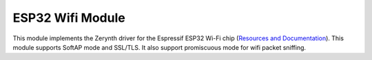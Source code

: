 .. module:: esp32wifi

*****************
ESP32 Wifi Module
*****************

This module implements the Zerynth driver for the Espressif ESP32 Wi-Fi chip (`Resources and Documentation <https://esp-idf.readthedocs.io/en/latest/api-reference/wifi/index.html>`_).
This module supports SoftAP mode and SSL/TLS. It also support promiscuous mode for wifi packet sniffing.

    
.. function:: init()  
        
        initializes the Wi-Fi chip connected to the device.
        
        The WiFi chip is setup and can be managed using the :ref:`Wi-Fi Module <stdlib_wifi>` of the Zerynth Standard Library.      
            
    
.. function:: get_rssi()

    Returns the current RSSI in dBm

    
.. function:: start_sniffer(packet_types=[], direction=0xf, channels=[], mgmt_subtypes=[], ctrl_subtypes=[], data_subtypes=[], hop_time=5000, pkt_buffer=32, max_payloads=4096)

    Start the wifi sniffer or change its configuration if already started.
    The sniffer itself is very flexible and configurable by means of type, subtype and direction filters.
    Wifi packets from `IEEE 802.11 specification <https://en.wikipedia.org/wiki/IEEE_802.11>`_ can be of management, control or data types, each type implementing a different functionality of the standard.

    The argument :samp:`packet_types` is a list of types represented by the constants :samp:`WIFI_PKT_MGMT`, :samp:`WIFI_PKT_CTRL` and :samp:`WIFI_PKT_DATA`. If :samp:`packet_types` is empty, the sniffer is configured by default  with :samp:`WIFI_PKT_MGMT` considering only management packets.

    For each packet type, many different subtypes are possible according to the specification. The sniffer can be configured to only collect a subset of the allowed subtypes. To do so, three different argument can be specified to control the subsets:

    * :samp:`mgmt_subtypes`, a list of management packet subtypes (if empty sniffs probe requests and response)
    * :samp:`ctrl_subtypes`, a list of control packet subtypes (if empty sniffs control ack)
    * :samp:`data_subtypes`, a list of data packet subtypes

    Subtypes are specified with the integer value of the subtypes in the packet `frame <https://www.oreilly.com/library/view/80211-wireless-networks/0596100523/ch04.html>`_. A number of constants is provided to specify packet subtypes, reported below.

    Wifi packets also have two bits indicating the "direction" of the packet, either from or to the distribution system (DS). The distribution system is generally the Access Point that behaves as the physical bridge between the wireless network and another network, usually ethernet based. The two direction bits are usually called "from_ds" and "to_ds" meaning that the packet is coming from the DS and going to the DS respectively. Since management and control packets never leave the wireless network, the two bits are always 00. For data packets they usually are either 10 or 01 for packets entering or leaving the network. The case 11 is also possible for WDS systems where multiple wifi networks are organized together for packet routing. More details `here <https://dalewifisec.wordpress.com/2014/05/17/the-to-ds-and-from-ds-fields/>`_. The sniffer can be configured to selectively filter only packets with a certain direction by providing the :samp:`direction` argument. It is a bitmask of the following constants:

    * :samp:`WIFI_DIR_TO_NULL_FROM_NULL`, for 00 direction
    * :samp:`WIFI_DIR_TO_DS_FROM_NULL`, for 10 direction, packets leaving the network
    * :samp:`WIFI_DIR_TO_NULL_FROM_DS`, for 01 direction, packets entering the network
    * :samp:`WIFI_DIR_TO_DS_FROM_DS`, for 11 direction, packets entering/leaving the network in a WDS system

    The sniffer can only sniff one channel at a time. To work around this limitation is possible to specify a list of :samp:`channels` in the range [1..14] and a :samp:`hop_time` in milliseconds. The sniffer will listen on each channel in :samp:`channels` for :samp:`hop_time` before jumping to the next.

    Sniffing packets can be a memory intensive task because both the high rate of packet traffic and the size of each packet that can reach 2Kb. It is possible to configure the sniffer memorywise by specifying the number of packets headers to retain in memory (:samp:`pkt_buffer`) and how much memory reserve to packet payloads (the actual data contained in the packet) :samp:`max_payloads`. The sniffer will keep collecting headers until :samp:`pkt_buffer` packets are buffered, discarding all the incoming packets if the buffer is full. The packet payload is buffered only if there is enough memory in the payload memory pool. It is therefore possible to sniff packet with complete headers but missing payloads if the memory pool is full but the packet buffer is not.

    To remove packet from the buffer and free up memory it is necessary to read them with :function:`sniff()` or :function:`sniff_raw()`.

    By calling this function again it is possible to reconfigure the sniffer. At each reconfiguration, the packet buffer and payload memory pool are emptied and the channel index restarted.


    Here below the list of constants for specifying packet subtypes:

    * :samp:`WIFI_PKT_MGMT_ASSOC_REQ`, association request
    * :samp:`WIFI_PKT_MGMT_ASSOC_RES`, association response
    * :samp:`WIFI_PKT_MGMT_REASSOC_REQ`, reassociation request
    * :samp:`WIFI_PKT_MGMT_REASSOC_RES`, reassociation response
    * :samp:`WIFI_PKT_MGMT_PROBE_REQ`, probe request
    * :samp:`WIFI_PKT_MGMT_PROBE_RES`, probe response
    * :samp:`WIFI_PKT_MGMT_TIMING_ADV`, timing advertisment
    * :samp:`WIFI_PKT_MGMT_BEACON`, AP beacon
    * :samp:`WIFI_PKT_MGMT_ATIM`, announcement traffic indication
    * :samp:`WIFI_PKT_MGMT_DISASSOC`, disassociation event
    * :samp:`WIFI_PKT_MGMT_AUTH`, authentication event
    * :samp:`WIFI_PKT_MGMT_DEAUTH`, deauthentication event
    * :samp:`WIFI_PKT_MGMT_ACTION`, action
    * :samp:`WIFI_PKT_MGMT_ACTION_NACK`, action no ack
    * :samp:`WIFI_PKT_CTRL_PSPOLL`, power saving poll
    * :samp:`WIFI_PKT_CTRL_RTS`, request to send
    * :samp:`WIFI_PKT_CTRL_CTS`, clear to send
    * :samp:`WIFI_PKT_CTRL_ACK`, ack
    * :samp:`WIFI_PKT_CTRL_CFEND`, cfp end frame
    * :samp:`WIFI_PKT_CTRL_CFEND_ACK`, cfp end frame ack
    * :samp:`WIFI_PKT_DATA_DATA`, data packet
    * :samp:`WIFI_PKT_DATA_DATA_CFACK`, data packet with cf ack
    * :samp:`WIFI_PKT_DATA_DATA_CFPOLL`, data packet with cf poll
    * :samp:`WIFI_PKT_DATA_DATA_CFPOLL_ACK`, data packet with cf poll ack
    * :samp:`WIFI_PKT_DATA_NULLDATA`, data packet with no data (usually keepalives)
    * :samp:`WIFI_PKT_DATA_NULLDATA_CFACK`, data packet with no data with cf ack
    * :samp:`WIFI_PKT_DATA_NULLDATA_CFPOLL`, data packet with no data with cf poll
    * :samp:`WIFI_PKT_DATA_NULLDATA_CFPOLL_ACK`, data packet with no data with cf poll ack
    * :samp:`WIFI_PKT_DATA_QOS`, data packet for qos
    * :samp:`WIFI_PKT_DATA_QOS_CFACK`, data packet for qos with cf ack
    * :samp:`WIFI_PKT_DATA_QOS_CFPOLL`, data packet for qos with cf poll
    * :samp:`WIFI_PKT_DATA_QOS_CFPOLL_ACK`, data packet for qos with cf poll ack
    * :samp:`WIFI_PKT_DATA_NULLQOS`, data packet with no data for qos
    * :samp:`WIFI_PKT_DATA_NULLQOS_CFPOLL`, data packet with no data for qos with cf poll
    * :samp:`WIFI_PKT_DATA_QOS_CFPOLL_ACK`, data packet with no data for qos with cf poll ack

    
.. function:: get_sniffer_stats()

    Return a tuple with sniffer statistics:

    * number of sniffed packets since last start
    * number of management packets that did not match a management subtype filter
    * number of control packets that did not match a control subtype filter
    * number of data packets that did not match a data subtype filter
    * number of packets that did not match the direction filter
    * number of packets missed due to buffer full
    * number of packets in the buffer
    * number of bytes used up in the payload memory pool
    * current sniffer channel

    Filters are applied in a specific order: direction filter first and then subtype filter. 

    
.. function:: sniff_raw()

    Return a list of sniffed packets from the underlying packet buffer.

    Each packet is itself a list with the following items:

    * an integer representing the packet type
    * an integer representing the packet subtype
    * an integer representing the to_ds bit
    * an integer representing the from_ds bit
    * an integer representing the remaining packet flags
    * an integer representing the duration_id field of the packet
    * an integer representing the sequence control field of the packet
    * a bytes of 6 elements representing the mac address 1
    * a bytes of 6 elements representing the mac address 2 
    * a bytes of 6 elements representing the mac address 3
    * a bytes of 6 elements representing the mac address 4
    * an integer representing the RSSI
    * an integer representing the channel
    * an integer representing the payload size
    * a bytes of either payload size elements or zero elements (if not enough space in memory pool was available)

    The values of packet type and subtype match the :samp:`WIFI_PKT_` constants described above.

    The semantic of addresses changes based on samp:`to_ds` and :samp:`from_ds` bits and message type/subtype.
    In general one it can be assumed that:

    * for :samp:`to_ds` 0 and :samp:`from_ds` 0:
        * address 1 is the destination MAC
        * address 2 is the source MAC
        * address 3 is the BSSID (the MAC of the AP)
    * for :samp:`to_ds` 1 and :samp:`from_ds` 0: 
        * address 1 is the BSSID
        * address 2 is the source MAC
        * address 3 is the destination MAC (outside the wifi network)
    * for :samp:`to_ds` 0 and :samp:`from_ds` 1: 
        * address 1 is the destination MAC
        * address 2 is the BSSID
        * address 3 is the source MAC (outside the wifi network)
    * for :samp:`to_ds` 1 and :samp:`from_ds` 1:
        * address 1 is the receiver MAC (inside the wifi WDS network)
        * address 2 is the transmitter MAC (inside the wifi WDS network)
        * address 3 is the destination MAC (outside the wifi WDS network)
        * address 4 is the source MAC (outside the wifi WDS network)

    Payload size is always specified in the packet tuple. However it is possible, if the memory pool for payload is exhausted, that the actual payload is not present.

    The returned list of packets is usually as big as the number of packets in the buffer and never exceeds that amount.

    
.. function:: sniff()

    The same as sniff_raw, except that the addresses are returned as hexadecimal strings in the format AA:BB:CC:DD:EE:FF.

    
.. function:: stop_sniffer()

    Stops the sniffer and free buffer and pool memory.

    
